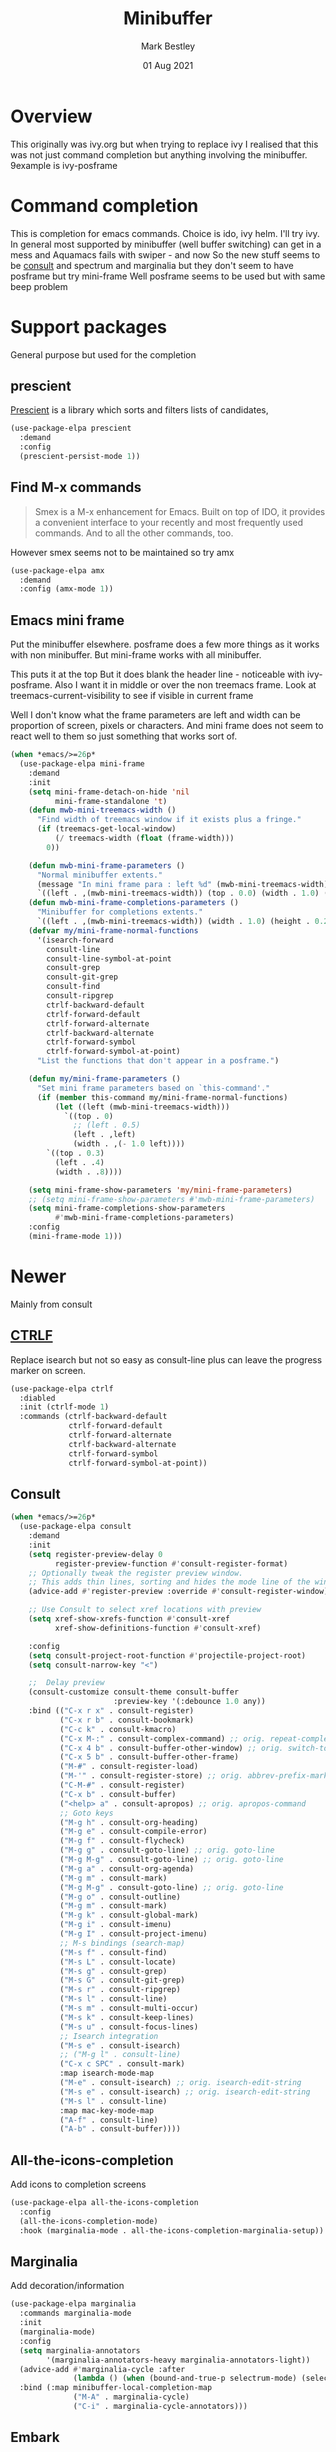 #+TITLE:  Minibuffer
#+AUTHOR: Mark Bestley
#+EMAIL:  git@bestley.co.uk
#+DATE:   01 Aug 2021
#+PROPERTY:header-args :cache yes :tangle yes :comments noweb
#+STARTUP: overview

* Overview
:PROPERTIES:
:ID:       org_mark_mini20.local:20210801T131222.157445
:END:
This originally was ivy.org but when trying to replace ivy I realised that this was not just command completion but anything involving the minibuffer. 9example is ivy-posframe


* Command completion
:PROPERTIES:
:ID:       org_mark_2020-01-24T12-43-54+00-00_mini12:B8539BA6-84DE-4075-80AF-0B37BE1CBA52
:END:
This is completion for emacs commands. Choice is ido, ivy helm.
I'll try ivy.
In general most supported by minibuffer (well buffer switching) can get in a mess and Aquamacs fails with swiper - and now
So the new stuff seems to be [[https://github.com/minad/consult][consult]] and spectrum and marginalia but they don't seem to have posframe but try mini-frame
Well posframe seems to be used but with same beep problem

* Support packages
:PROPERTIES:
:ID:       org_mark_mini20.local:20210731T000507.093126
:END:
General purpose but used for the completion

** prescient
:PROPERTIES:
:ID:       org_mark_2020-01-24T17-28-10+00-00_mini12:AF2C3A97-2934-4856-9FB3-B831C48B5ADC
:END:
[[https://github.com/raxod502/prescient.el][Prescient]]  is a library which sorts and filters lists of candidates,
#+NAME: org_mark_2020-01-24T17-28-10+00-00_mini12_378BD735-5E0C-4075-9ED5-A69FC65B29E4
#+begin_src emacs-lisp
(use-package-elpa prescient
  :demand
  :config
  (prescient-persist-mode 1))
#+end_src
** Find M-x commands
:PROPERTIES:
:ID:       org_mark_2020-01-24T12-43-54+00-00_mini12:2B101998-0D34-4143-95AF-769C4001D58C
:END:
#+begin_quote
Smex is a M-x enhancement for Emacs. Built on top of IDO, it provides a convenient interface to your recently and most frequently used commands. And to all the other commands, too.
#+end_quote

However smex seems not to be maintained so try amx
#+NAME: org_2020-11-30+00-00_28F3664A-77DF-4D77-8554-E9F37CB1815E
#+begin_src emacs-lisp
(use-package-elpa amx
  :demand
  :config (amx-mode 1))
#+end_src
** Emacs mini frame
:PROPERTIES:
:ID:       org_mark_mini20.local:20210801T194100.725461
:END:
Put the minibuffer elsewhere.
posframe does a few more things as it works with non minibuffer. But mini-frame works with all minibuffer.

This puts it at the top
But it does blank the header line - noticeable with ivy-posframe.
Also I want it in middle or over the non treemacs frame. Look at treemacs-current-visibility to see if visible in current frame

Well I don't know what the frame parameters are left and width can be proportion of screen, pixels or characters. And mini frame does not seem to react well to them so just something that works sort of.


#+NAME: org_mark_mini20.local_20210801T194100.707636
#+begin_src emacs-lisp
(when *emacs/>=26p*
  (use-package-elpa mini-frame
	:demand
	:init
	(setq mini-frame-detach-on-hide 'nil
		  mini-frame-standalone 't)
	(defun mwb-mini-treemacs-width ()
	  "Find width of treemacs window if it exists plus a fringe."
	  (if (treemacs-get-local-window)
		  (/ treemacs-width (float (frame-width)))
		0))

	(defun mwb-mini-frame-parameters ()
	  "Normal minibuffer extents."
	  (message "In mini frame para : left %d" (mwb-mini-treemacs-width))
	  `((left . ,(mwb-mini-treemacs-width)) (top . 0.0) (width . 1.0) (height . 1)))
	(defun mwb-mini-frame-completions-parameters ()
	  "Minibuffer for completions extents."
	  `((left . ,(mwb-mini-treemacs-width)) (width . 1.0) (height . 0.25)))
	(defvar my/mini-frame-normal-functions
	  '(isearch-forward
		consult-line
		consult-line-symbol-at-point
		consult-grep
		consult-git-grep
		consult-find
		consult-ripgrep
		ctrlf-backward-default
		ctrlf-forward-default
		ctrlf-forward-alternate
		ctrlf-backward-alternate
		ctrlf-forward-symbol
		ctrlf-forward-symbol-at-point)
	  "List the functions that don't appear in a posframe.")

	(defun my/mini-frame-parameters ()
	  "Set mini frame parameters based on `this-command'."
	  (if (member this-command my/mini-frame-normal-functions)
		  (let ((left (mwb-mini-treemacs-width)))
			`((top . 0)
			  ;; (left . 0.5)
			  (left . ,left)
			  (width . ,(- 1.0 left))))
		`((top . 0.3)
		  (left . .4)
		  (width . .8))))

	(setq mini-frame-show-parameters 'my/mini-frame-parameters)
	;; (setq mini-frame-show-parameters #'mwb-mini-frame-parameters)
	(setq mini-frame-completions-show-parameters
		  #'mwb-mini-frame-completions-parameters)
	:config
	(mini-frame-mode 1)))
#+end_src
* Newer
:PROPERTIES:
:ID:       org_mark_mini20.local:20210731T152331.776146
:END:
Mainly from  consult
** [[https://github.com/raxod502/ctrlf][CTRLF]]
:PROPERTIES:
:ID:       org_mark_mini20.local:20210804T165415.286035
:header-args: :tangle no
:END:
Replace isearch but not so easy as consult-line plus can leave the progress marker on screen.
#+NAME: org_mark_mini20.local_20210804T165415.264578
#+begin_src emacs-lisp
(use-package-elpa ctrlf
  :diabled
  :init (ctrlf-mode 1)
  :commands (ctrlf-backward-default
			 ctrlf-forward-default
			 ctrlf-forward-alternate
			 ctrlf-backward-alternate
			 ctrlf-forward-symbol
			 ctrlf-forward-symbol-at-point))
#+end_src
** Consult
:PROPERTIES:
:ID:       org_mark_mini20.local:20210731T152331.774706
:END:

#+NAME: org_mark_mini20.local_20210731T152331.759640
#+begin_src emacs-lisp
(when *emacs/>=26p*
  (use-package-elpa consult
	:demand
	:init
	(setq register-preview-delay 0
		  register-preview-function #'consult-register-format)
	;; Optionally tweak the register preview window.
	;; This adds thin lines, sorting and hides the mode line of the window.
	(advice-add #'register-preview :override #'consult-register-window)

	;; Use Consult to select xref locations with preview
	(setq xref-show-xrefs-function #'consult-xref
		  xref-show-definitions-function #'consult-xref)

	:config
	(setq consult-project-root-function #'projectile-project-root)
	(setq consult-narrow-key "<")

	;;  Delay preview
	(consult-customize consult-theme consult-buffer
					   :preview-key '(:debounce 1.0 any))
	:bind (("C-x r x" . consult-register)
		   ("C-x r b" . consult-bookmark)
		   ("C-c k" . consult-kmacro)
		   ("C-x M-:" . consult-complex-command) ;; orig. repeat-complet-command
		   ("C-x 4 b" . consult-buffer-other-window) ;; orig. switch-to-buffer-other-window
		   ("C-x 5 b" . consult-buffer-other-frame)
		   ("M-#" . consult-register-load)
		   ("M-'" . consult-register-store) ;; orig. abbrev-prefix-mark (unrelated)
		   ("C-M-#" . consult-register)
		   ("C-x b" . consult-buffer)
		   ("<help> a" . consult-apropos) ;; orig. apropos-command
		   ;; Goto keys
		   ("M-g h" . consult-org-heading)
		   ("M-g e" . consult-compile-error)
		   ("M-g f" . consult-flycheck)
		   ("M-g g" . consult-goto-line) ;; orig. goto-line
		   ("M-g M-g" . consult-goto-line) ;; orig. goto-line
		   ("M-g a" . consult-org-agenda)
		   ("M-g m" . consult-mark)
		   ("M-g M-g" . consult-goto-line) ;; orig. goto-line
		   ("M-g o" . consult-outline)
		   ("M-g m" . consult-mark)
		   ("M-g k" . consult-global-mark)
		   ("M-g i" . consult-imenu)
		   ("M-g I" . consult-project-imenu)
		   ;; M-s bindings (search-map)
		   ("M-s f" . consult-find)
		   ("M-s L" . consult-locate)
		   ("M-s g" . consult-grep)
		   ("M-s G" . consult-git-grep)
		   ("M-s r" . consult-ripgrep)
		   ("M-s l" . consult-line)
		   ("M-s m" . consult-multi-occur)
		   ("M-s k" . consult-keep-lines)
		   ("M-s u" . consult-focus-lines)
		   ;; Isearch integration
		   ("M-s e" . consult-isearch)
		   ;; ("M-g l" . consult-line)
		   ("C-x c SPC" . consult-mark)
		   :map isearch-mode-map
		   ("M-e" . consult-isearch) ;; orig. isearch-edit-string
		   ("M-s e" . consult-isearch) ;; orig. isearch-edit-string
		   ("M-s l" . consult-line)
		   :map mac-key-mode-map
		   ("A-f" . consult-line)
		   ("A-b" . consult-buffer))))
#+end_src
** All-the-icons-completion
:PROPERTIES:
:ID:       org_mark_mini20.local:20210815T090804.369866
:END:
Add icons to completion screens
#+NAME: org_mark_mini20.local_20210815T090804.348976
#+begin_src emacs-lisp
(use-package-elpa all-the-icons-completion
  :config
  (all-the-icons-completion-mode)
  :hook (marginalia-mode . all-the-icons-completion-marginalia-setup))
#+end_src
** Marginalia
:PROPERTIES:
:ID:       org_mark_mini20.local:20210801T165758.232477
:END:
Add decoration/information
#+NAME: org_mark_mini20.local_20210801T165758.216698
#+begin_src emacs-lisp
(use-package-elpa marginalia
  :commands marginalia-mode
  :init
  (marginalia-mode)
  :config
  (setq marginalia-annotators
		'(marginalia-annotators-heavy marginalia-annotators-light))
  (advice-add #'marginalia-cycle :after
              (lambda () (when (bound-and-true-p selectrum-mode) (selectrum-exhibit))))
  :bind (:map minibuffer-local-completion-map
              ("M-A" . marginalia-cycle)
              ("C-i" . marginalia-cycle-annotators)))
#+end_src
** Embark
:PROPERTIES:
:ID:       org_mark_mini20.local:20210801T171053.885805
:END:
Take action in selection buffer
#+NAME: org_mark_mini20.local_20210801T171053.868666
#+begin_src emacs-lisp
(use-package-elpa embark
  :after selectrum
  :config
  (setq embark-prompter 'embark-keymap-prompter)
  ;; (add-to-list 'embark-target-finders 'my/embark-org-element)
  ;; (add-to-list 'embark-allow-edit-commands #'my/stream-message)
  ;; (add-to-list 'embark-allow-edit-commands #'my/journal-post)
  ;; (embark-define-keymap embark-sketch-actions
  ;;   "Org Mode sketch-related actions"
  ;;   ("o" my/sketch-insert-file-as-link)
  ;;   ("v" my/geeqie-view))
  ;; (embark-define-keymap embark-journal-actions
  ;;   "Journal"
  ;;   ("e" my/journal-edit))
  (add-to-list 'embark-keymap-alist '(sketch . embark-sketch-actions))
  (add-to-list 'embark-keymap-alist '(journal . embark-journal-actions))

  ;; Hide the mode line of the Embark live/completions buffers from embark
  (add-to-list 'display-buffer-alist
               '("\\`\\*Embark Collect \\(Live\\|Completions\\)\\*"
                 nil
                 (window-parameters (mode-line-format . none))))

  :bind
  (:map minibuffer-local-map
        (("C-c e" . embark-act)
         ("C-;" . embark-act))
        :map embark-collect-mode-map
        (("C-c e" . embark-act)
         ("C-;" . embark-act))
        :map embark-general-map
        (("j" . my/journal-post)
         ("m" . my/stream-message))
        :map embark-variable-map
        ("l" . edit-list)))

#+end_src
*** Embark counsel
:PROPERTIES:
:ID:       org_mark_mini20.local:20210801T171307.569379
:END:
#+NAME: org_mark_mini20.local_20210801T171307.553247
#+begin_src emacs-lisp
(use-package-elpa embark-consult
  :after (embark consult)
  :demand t                ; only necessary if you have the hook below
  ;; if you want to have consult previews as you move around an
  ;; auto-updating embark collect buffer
  :hook (embark-collect-mode . embark-consult-preview-minor-mode))
#+end_src
** Selectrum
:PROPERTIES:
:ID:       org_mark_mini20.local:20210801T174734.765653
:END:
The display part as vertical list
#+NAME: org_mark_mini20.local_20210801T174734.748739
#+begin_src emacs-lisp
(use-package-elpa selectrum  :init (selectrum-mode +1))
#+end_src
*** Prescient
:PROPERTIES:
:ID:       org_mark_mini20.local:20210801T174941.158080
:END:
To put in order
#+NAME: org_mark_mini20.local_20210801T174941.141568
#+begin_src emacs-lisp
(use-package-elpa selectrum-prescient
  :init (selectrum-prescient-mode +1)
  :after selectrum)
#+end_src
